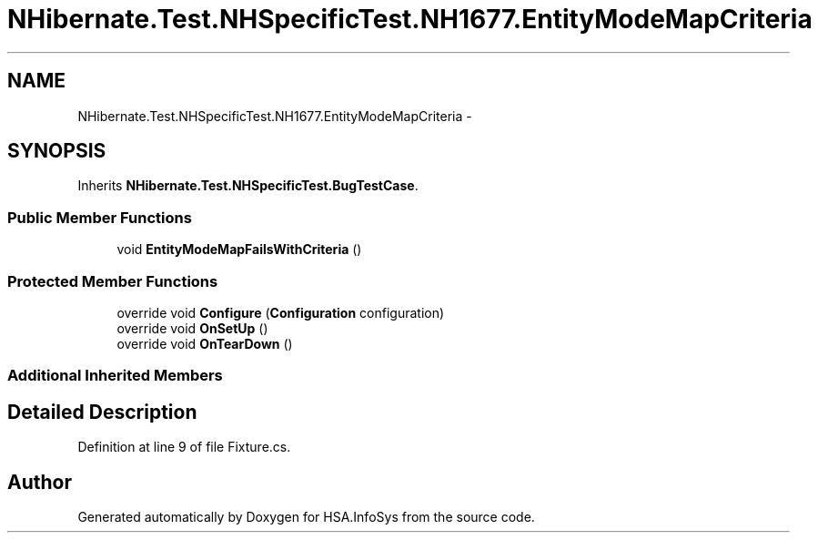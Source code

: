 .TH "NHibernate.Test.NHSpecificTest.NH1677.EntityModeMapCriteria" 3 "Fri Jul 5 2013" "Version 1.0" "HSA.InfoSys" \" -*- nroff -*-
.ad l
.nh
.SH NAME
NHibernate.Test.NHSpecificTest.NH1677.EntityModeMapCriteria \- 
.SH SYNOPSIS
.br
.PP
.PP
Inherits \fBNHibernate\&.Test\&.NHSpecificTest\&.BugTestCase\fP\&.
.SS "Public Member Functions"

.in +1c
.ti -1c
.RI "void \fBEntityModeMapFailsWithCriteria\fP ()"
.br
.in -1c
.SS "Protected Member Functions"

.in +1c
.ti -1c
.RI "override void \fBConfigure\fP (\fBConfiguration\fP configuration)"
.br
.ti -1c
.RI "override void \fBOnSetUp\fP ()"
.br
.ti -1c
.RI "override void \fBOnTearDown\fP ()"
.br
.in -1c
.SS "Additional Inherited Members"
.SH "Detailed Description"
.PP 
Definition at line 9 of file Fixture\&.cs\&.

.SH "Author"
.PP 
Generated automatically by Doxygen for HSA\&.InfoSys from the source code\&.
